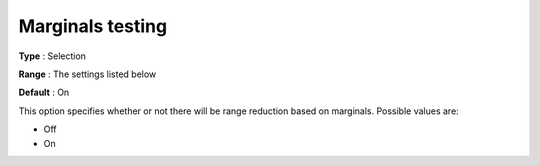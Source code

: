 

.. _Baron_Range_Reduction_-_Marginals_te:


Marginals testing
=================



**Type** :	Selection	

**Range** :	The settings listed below	

**Default** :	On	



This option specifies whether or not there will be range reduction based on marginals. Possible values are:



*	Off
*	On






